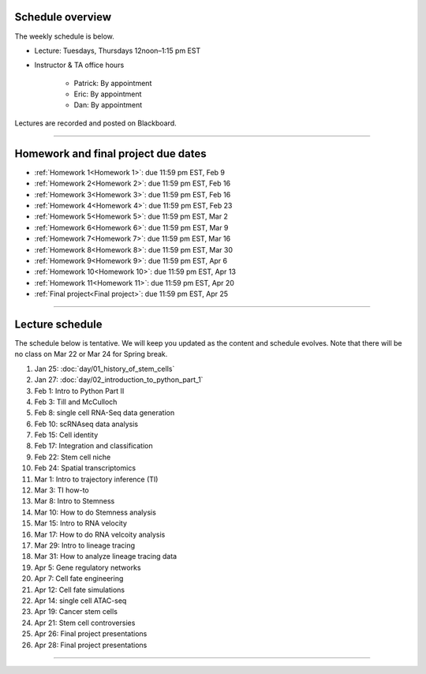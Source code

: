 Schedule overview
-----------------

The weekly schedule is below. 

- Lecture: Tuesdays, Thursdays 12noon–1:15 pm EST

- Instructor & TA office hours

   + Patrick: By appointment
   + Eric: By appointment
   + Dan: By appointment

Lectures are recorded and posted on Blackboard.

----

Homework and final project due dates
------------------------------------

- :ref:`Homework 1<Homework 1>`: due 11:59 pm EST, Feb 9
- :ref:`Homework 2<Homework 2>`: due 11:59 pm EST, Feb 16
- :ref:`Homework 3<Homework 3>`: due 11:59 pm EST, Feb 16
- :ref:`Homework 4<Homework 4>`: due 11:59 pm EST, Feb 23
- :ref:`Homework 5<Homework 5>`: due 11:59 pm EST, Mar 2 
- :ref:`Homework 6<Homework 6>`: due 11:59 pm EST, Mar 9
- :ref:`Homework 7<Homework 7>`: due 11:59 pm EST, Mar 16
- :ref:`Homework 8<Homework 8>`: due 11:59 pm EST, Mar 30
- :ref:`Homework 9<Homework 9>`: due 11:59 pm EST, Apr 6 
- :ref:`Homework 10<Homework 10>`: due 11:59 pm EST, Apr 13
- :ref:`Homework 11<Homework 11>`: due 11:59 pm EST, Apr 20
- :ref:`Final project<Final project>`: due 11:59 pm EST, Apr 25

----

Lecture schedule
----------------

The schedule below is tentative. We will keep you updated as the content and schedule evolves. Note that there will be no class on Mar 22 or Mar 24 for Spring break.

#. Jan 25: :doc:`day/01_history_of_stem_cells`
#. Jan 27: :doc:`day/02_introduction_to_python_part_1`
#. Feb 1: Intro to Python Part II
#. Feb 3: Till and McCulloch
#. Feb 8: single cell RNA-Seq data generation
#. Feb 10: scRNAseq data analysis
#. Feb 15: Cell identity
#. Feb 17: Integration and classification
#. Feb 22: Stem cell niche
#. Feb 24: Spatial transcriptomics
#. Mar 1: Intro to trajectory inference (TI)
#. Mar 3: TI how-to
#. Mar 8: Intro to Stemness
#. Mar 10: How to do Stemness analysis
#. Mar 15: Intro to RNA velocity
#. Mar 17: How to do RNA velcoity analysis
#. Mar 29: Intro to lineage tracing
#. Mar 31: How to analyze lineage tracing data
#. Apr 5: Gene regulatory networks
#. Apr 7: Cell fate engineering
#. Apr 12: Cell fate simulations
#. Apr 14: single cell ATAC-seq
#. Apr 19: Cancer stem cells
#. Apr 21: Stem cell controversies
#. Apr 26: Final project presentations
#. Apr 28: Final project presentations

----














